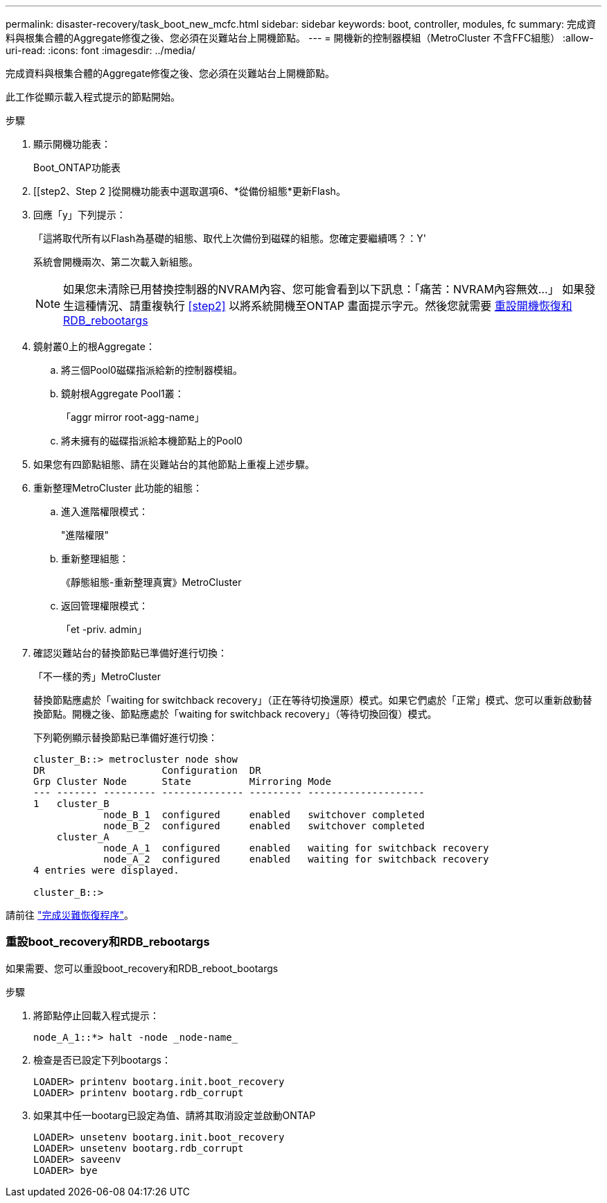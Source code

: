 ---
permalink: disaster-recovery/task_boot_new_mcfc.html 
sidebar: sidebar 
keywords: boot, controller, modules, fc 
summary: 完成資料與根集合體的Aggregate修復之後、您必須在災難站台上開機節點。 
---
= 開機新的控制器模組（MetroCluster 不含FFC組態）
:allow-uri-read: 
:icons: font
:imagesdir: ../media/


[role="lead"]
完成資料與根集合體的Aggregate修復之後、您必須在災難站台上開機節點。

此工作從顯示載入程式提示的節點開始。

.步驟
. 顯示開機功能表：
+
Boot_ONTAP功能表

. [[step2、Step 2 ]從開機功能表中選取選項6、*從備份組態*更新Flash。
. 回應「y」下列提示：
+
「這將取代所有以Flash為基礎的組態、取代上次備份到磁碟的組態。您確定要繼續嗎？：Y'

+
系統會開機兩次、第二次載入新組態。

+

NOTE: 如果您未清除已用替換控制器的NVRAM內容、您可能會看到以下訊息：「痛苦：NVRAM內容無效...」 如果發生這種情況、請重複執行 <<step2>> 以將系統開機至ONTAP 畫面提示字元。然後您就需要 <<Reset-the-boot-recovery,重設開機恢復和RDB_rebootargs>>

. 鏡射叢0上的根Aggregate：
+
.. 將三個Pool0磁碟指派給新的控制器模組。
.. 鏡射根Aggregate Pool1叢：
+
「aggr mirror root-agg-name」

.. 將未擁有的磁碟指派給本機節點上的Pool0


. 如果您有四節點組態、請在災難站台的其他節點上重複上述步驟。
. 重新整理MetroCluster 此功能的組態：
+
.. 進入進階權限模式：
+
"進階權限"

.. 重新整理組態：
+
《靜態組態-重新整理真實》MetroCluster

.. 返回管理權限模式：
+
「et -priv. admin」



. 確認災難站台的替換節點已準備好進行切換：
+
「不一樣的秀」MetroCluster

+
替換節點應處於「waiting for switchback recovery」（正在等待切換還原）模式。如果它們處於「正常」模式、您可以重新啟動替換節點。開機之後、節點應處於「waiting for switchback recovery」（等待切換回復）模式。

+
下列範例顯示替換節點已準備好進行切換：

+
....

cluster_B::> metrocluster node show
DR                    Configuration  DR
Grp Cluster Node      State          Mirroring Mode
--- ------- --------- -------------- --------- --------------------
1   cluster_B
            node_B_1  configured     enabled   switchover completed
            node_B_2  configured     enabled   switchover completed
    cluster_A
            node_A_1  configured     enabled   waiting for switchback recovery
            node_A_2  configured     enabled   waiting for switchback recovery
4 entries were displayed.

cluster_B::>
....


請前往 link:../disaster-recovery/task_complete_recovery.html["完成災難恢復程序"]。



=== 重設boot_recovery和RDB_rebootargs

[role="lead"]
如果需要、您可以重設boot_recovery和RDB_reboot_bootargs

.步驟
. 將節點停止回載入程式提示：
+
[listing]
----
node_A_1::*> halt -node _node-name_
----
. 檢查是否已設定下列bootargs：
+
[listing]
----
LOADER> printenv bootarg.init.boot_recovery
LOADER> printenv bootarg.rdb_corrupt
----
. 如果其中任一bootarg已設定為值、請將其取消設定並啟動ONTAP
+
[listing]
----
LOADER> unsetenv bootarg.init.boot_recovery
LOADER> unsetenv bootarg.rdb_corrupt
LOADER> saveenv
LOADER> bye
----

